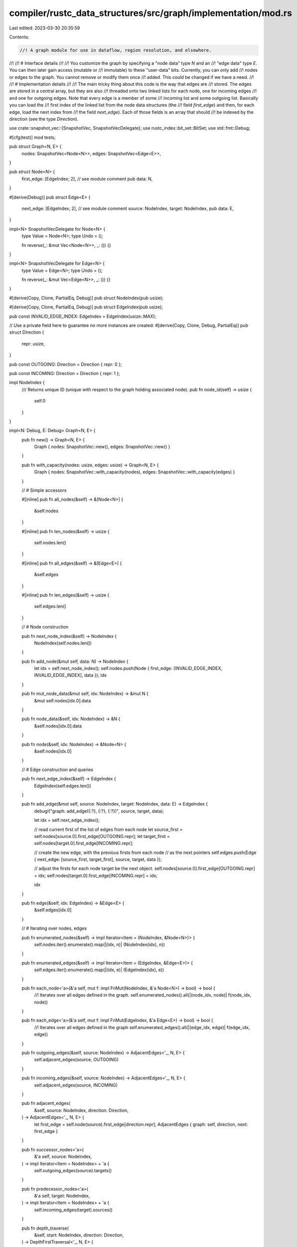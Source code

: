 compiler/rustc_data_structures/src/graph/implementation/mod.rs
==============================================================

Last edited: 2023-03-30 20:35:59

Contents:

.. code-block:: rs

    //! A graph module for use in dataflow, region resolution, and elsewhere.
//!
//! # Interface details
//!
//! You customize the graph by specifying a "node data" type `N` and an
//! "edge data" type `E`. You can then later gain access (mutable or
//! immutable) to these "user-data" bits. Currently, you can only add
//! nodes or edges to the graph. You cannot remove or modify them once
//! added. This could be changed if we have a need.
//!
//! # Implementation details
//!
//! The main tricky thing about this code is the way that edges are
//! stored. The edges are stored in a central array, but they are also
//! threaded onto two linked lists for each node, one for incoming edges
//! and one for outgoing edges. Note that every edge is a member of some
//! incoming list and some outgoing list. Basically you can load the
//! first index of the linked list from the node data structures (the
//! field `first_edge`) and then, for each edge, load the next index from
//! the field `next_edge`). Each of those fields is an array that should
//! be indexed by the direction (see the type `Direction`).

use crate::snapshot_vec::{SnapshotVec, SnapshotVecDelegate};
use rustc_index::bit_set::BitSet;
use std::fmt::Debug;

#[cfg(test)]
mod tests;

pub struct Graph<N, E> {
    nodes: SnapshotVec<Node<N>>,
    edges: SnapshotVec<Edge<E>>,
}

pub struct Node<N> {
    first_edge: [EdgeIndex; 2], // see module comment
    pub data: N,
}

#[derive(Debug)]
pub struct Edge<E> {
    next_edge: [EdgeIndex; 2], // see module comment
    source: NodeIndex,
    target: NodeIndex,
    pub data: E,
}

impl<N> SnapshotVecDelegate for Node<N> {
    type Value = Node<N>;
    type Undo = ();

    fn reverse(_: &mut Vec<Node<N>>, _: ()) {}
}

impl<N> SnapshotVecDelegate for Edge<N> {
    type Value = Edge<N>;
    type Undo = ();

    fn reverse(_: &mut Vec<Edge<N>>, _: ()) {}
}

#[derive(Copy, Clone, PartialEq, Debug)]
pub struct NodeIndex(pub usize);

#[derive(Copy, Clone, PartialEq, Debug)]
pub struct EdgeIndex(pub usize);

pub const INVALID_EDGE_INDEX: EdgeIndex = EdgeIndex(usize::MAX);

// Use a private field here to guarantee no more instances are created:
#[derive(Copy, Clone, Debug, PartialEq)]
pub struct Direction {
    repr: usize,
}

pub const OUTGOING: Direction = Direction { repr: 0 };

pub const INCOMING: Direction = Direction { repr: 1 };

impl NodeIndex {
    /// Returns unique ID (unique with respect to the graph holding associated node).
    pub fn node_id(self) -> usize {
        self.0
    }
}

impl<N: Debug, E: Debug> Graph<N, E> {
    pub fn new() -> Graph<N, E> {
        Graph { nodes: SnapshotVec::new(), edges: SnapshotVec::new() }
    }

    pub fn with_capacity(nodes: usize, edges: usize) -> Graph<N, E> {
        Graph { nodes: SnapshotVec::with_capacity(nodes), edges: SnapshotVec::with_capacity(edges) }
    }

    // # Simple accessors

    #[inline]
    pub fn all_nodes(&self) -> &[Node<N>] {
        &self.nodes
    }

    #[inline]
    pub fn len_nodes(&self) -> usize {
        self.nodes.len()
    }

    #[inline]
    pub fn all_edges(&self) -> &[Edge<E>] {
        &self.edges
    }

    #[inline]
    pub fn len_edges(&self) -> usize {
        self.edges.len()
    }

    // # Node construction

    pub fn next_node_index(&self) -> NodeIndex {
        NodeIndex(self.nodes.len())
    }

    pub fn add_node(&mut self, data: N) -> NodeIndex {
        let idx = self.next_node_index();
        self.nodes.push(Node { first_edge: [INVALID_EDGE_INDEX, INVALID_EDGE_INDEX], data });
        idx
    }

    pub fn mut_node_data(&mut self, idx: NodeIndex) -> &mut N {
        &mut self.nodes[idx.0].data
    }

    pub fn node_data(&self, idx: NodeIndex) -> &N {
        &self.nodes[idx.0].data
    }

    pub fn node(&self, idx: NodeIndex) -> &Node<N> {
        &self.nodes[idx.0]
    }

    // # Edge construction and queries

    pub fn next_edge_index(&self) -> EdgeIndex {
        EdgeIndex(self.edges.len())
    }

    pub fn add_edge(&mut self, source: NodeIndex, target: NodeIndex, data: E) -> EdgeIndex {
        debug!("graph: add_edge({:?}, {:?}, {:?})", source, target, data);

        let idx = self.next_edge_index();

        // read current first of the list of edges from each node
        let source_first = self.nodes[source.0].first_edge[OUTGOING.repr];
        let target_first = self.nodes[target.0].first_edge[INCOMING.repr];

        // create the new edge, with the previous firsts from each node
        // as the next pointers
        self.edges.push(Edge { next_edge: [source_first, target_first], source, target, data });

        // adjust the firsts for each node target be the next object.
        self.nodes[source.0].first_edge[OUTGOING.repr] = idx;
        self.nodes[target.0].first_edge[INCOMING.repr] = idx;

        idx
    }

    pub fn edge(&self, idx: EdgeIndex) -> &Edge<E> {
        &self.edges[idx.0]
    }

    // # Iterating over nodes, edges

    pub fn enumerated_nodes(&self) -> impl Iterator<Item = (NodeIndex, &Node<N>)> {
        self.nodes.iter().enumerate().map(|(idx, n)| (NodeIndex(idx), n))
    }

    pub fn enumerated_edges(&self) -> impl Iterator<Item = (EdgeIndex, &Edge<E>)> {
        self.edges.iter().enumerate().map(|(idx, e)| (EdgeIndex(idx), e))
    }

    pub fn each_node<'a>(&'a self, mut f: impl FnMut(NodeIndex, &'a Node<N>) -> bool) -> bool {
        //! Iterates over all edges defined in the graph.
        self.enumerated_nodes().all(|(node_idx, node)| f(node_idx, node))
    }

    pub fn each_edge<'a>(&'a self, mut f: impl FnMut(EdgeIndex, &'a Edge<E>) -> bool) -> bool {
        //! Iterates over all edges defined in the graph
        self.enumerated_edges().all(|(edge_idx, edge)| f(edge_idx, edge))
    }

    pub fn outgoing_edges(&self, source: NodeIndex) -> AdjacentEdges<'_, N, E> {
        self.adjacent_edges(source, OUTGOING)
    }

    pub fn incoming_edges(&self, source: NodeIndex) -> AdjacentEdges<'_, N, E> {
        self.adjacent_edges(source, INCOMING)
    }

    pub fn adjacent_edges(
        &self,
        source: NodeIndex,
        direction: Direction,
    ) -> AdjacentEdges<'_, N, E> {
        let first_edge = self.node(source).first_edge[direction.repr];
        AdjacentEdges { graph: self, direction, next: first_edge }
    }

    pub fn successor_nodes<'a>(
        &'a self,
        source: NodeIndex,
    ) -> impl Iterator<Item = NodeIndex> + 'a {
        self.outgoing_edges(source).targets()
    }

    pub fn predecessor_nodes<'a>(
        &'a self,
        target: NodeIndex,
    ) -> impl Iterator<Item = NodeIndex> + 'a {
        self.incoming_edges(target).sources()
    }

    pub fn depth_traverse(
        &self,
        start: NodeIndex,
        direction: Direction,
    ) -> DepthFirstTraversal<'_, N, E> {
        DepthFirstTraversal::with_start_node(self, start, direction)
    }

    pub fn nodes_in_postorder(
        &self,
        direction: Direction,
        entry_node: NodeIndex,
    ) -> Vec<NodeIndex> {
        let mut visited = BitSet::new_empty(self.len_nodes());
        let mut stack = vec![];
        let mut result = Vec::with_capacity(self.len_nodes());
        let mut push_node = |stack: &mut Vec<_>, node: NodeIndex| {
            if visited.insert(node.0) {
                stack.push((node, self.adjacent_edges(node, direction)));
            }
        };

        for node in
            Some(entry_node).into_iter().chain(self.enumerated_nodes().map(|(node, _)| node))
        {
            push_node(&mut stack, node);
            while let Some((node, mut iter)) = stack.pop() {
                if let Some((_, child)) = iter.next() {
                    let target = child.source_or_target(direction);
                    // the current node needs more processing, so
                    // add it back to the stack
                    stack.push((node, iter));
                    // and then push the new node
                    push_node(&mut stack, target);
                } else {
                    result.push(node);
                }
            }
        }

        assert_eq!(result.len(), self.len_nodes());
        result
    }
}

// # Iterators

pub struct AdjacentEdges<'g, N, E> {
    graph: &'g Graph<N, E>,
    direction: Direction,
    next: EdgeIndex,
}

impl<'g, N: Debug, E: Debug> AdjacentEdges<'g, N, E> {
    fn targets(self) -> impl Iterator<Item = NodeIndex> + 'g {
        self.map(|(_, edge)| edge.target)
    }

    fn sources(self) -> impl Iterator<Item = NodeIndex> + 'g {
        self.map(|(_, edge)| edge.source)
    }
}

impl<'g, N: Debug, E: Debug> Iterator for AdjacentEdges<'g, N, E> {
    type Item = (EdgeIndex, &'g Edge<E>);

    fn next(&mut self) -> Option<(EdgeIndex, &'g Edge<E>)> {
        let edge_index = self.next;
        if edge_index == INVALID_EDGE_INDEX {
            return None;
        }

        let edge = self.graph.edge(edge_index);
        self.next = edge.next_edge[self.direction.repr];
        Some((edge_index, edge))
    }

    fn size_hint(&self) -> (usize, Option<usize>) {
        // At most, all the edges in the graph.
        (0, Some(self.graph.len_edges()))
    }
}

pub struct DepthFirstTraversal<'g, N, E> {
    graph: &'g Graph<N, E>,
    stack: Vec<NodeIndex>,
    visited: BitSet<usize>,
    direction: Direction,
}

impl<'g, N: Debug, E: Debug> DepthFirstTraversal<'g, N, E> {
    pub fn with_start_node(
        graph: &'g Graph<N, E>,
        start_node: NodeIndex,
        direction: Direction,
    ) -> Self {
        let mut visited = BitSet::new_empty(graph.len_nodes());
        visited.insert(start_node.node_id());
        DepthFirstTraversal { graph, stack: vec![start_node], visited, direction }
    }

    fn visit(&mut self, node: NodeIndex) {
        if self.visited.insert(node.node_id()) {
            self.stack.push(node);
        }
    }
}

impl<'g, N: Debug, E: Debug> Iterator for DepthFirstTraversal<'g, N, E> {
    type Item = NodeIndex;

    fn next(&mut self) -> Option<NodeIndex> {
        let next = self.stack.pop();
        if let Some(idx) = next {
            for (_, edge) in self.graph.adjacent_edges(idx, self.direction) {
                let target = edge.source_or_target(self.direction);
                self.visit(target);
            }
        }
        next
    }

    fn size_hint(&self) -> (usize, Option<usize>) {
        // We will visit every node in the graph exactly once.
        let remaining = self.graph.len_nodes() - self.visited.count();
        (remaining, Some(remaining))
    }
}

impl<'g, N: Debug, E: Debug> ExactSizeIterator for DepthFirstTraversal<'g, N, E> {}

impl<E> Edge<E> {
    pub fn source(&self) -> NodeIndex {
        self.source
    }

    pub fn target(&self) -> NodeIndex {
        self.target
    }

    pub fn source_or_target(&self, direction: Direction) -> NodeIndex {
        if direction == OUTGOING { self.target } else { self.source }
    }
}


